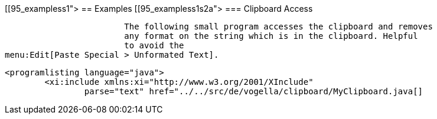 [[95_exampless1">
== Examples
[[95_exampless1s2a">
=== Clipboard Access
		
			The following small program accesses the clipboard and removes
			any format on the string which is in the clipboard. Helpful
			to avoid the
menu:Edit[Paste Special > Unformated Text].
		
		
			<programlisting language="java">
				<xi:include xmlns:xi="http://www.w3.org/2001/XInclude"
					parse="text" href="../../src/de/vogella/clipboard/MyClipboard.java[]
----
		



